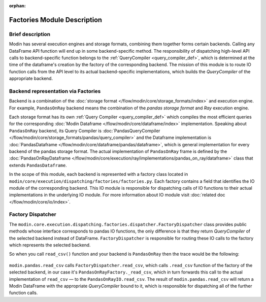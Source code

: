:orphan:

..
    TODO: add links to documentation for mentioned modules.

Factories Module Description
""""""""""""""""""""""""""""

Brief description
'''''''''''''''''
Modin has several execution engines and storage formats, combining them together forms certain backends. 
Calling any DataFrame API function will end up in some backend-specific method. The responsibility of dispatching high-level API calls to
backend-specific function belongs to the :ref:`QueryCompiler <query_compiler_def>`, which is determined at the time of the dataframe's creation by the factory of
the corresponding backend. The mission of this module is to route IO function calls from
the API level to its actual backend-specific implementations, which builds the
`QueryCompiler` of the appropriate backend.

Backend representation via Factories
''''''''''''''''''''''''''''''''''''
Backend is a combination of the :doc:`storage format </flow/modin/core/storage_formats/index>` and execution engine.
For example, ``PandasOnRay`` backend means the combination of the `pandas storage format` and `Ray` execution engine.

Each storage format has its own :ref:`Query Compiler <query_compiler_def>` which compiles the most efficient queries
for the corresponding :doc:`Modin Dataframe </flow/modin/core/dataframe/index>` implementation. Speaking about ``PandasOnRay``
backend, its Query Compiler is :doc:`PandasQueryCompiler </flow/modin/core/storage_formats/pandas/query_compiler>` and the
Dataframe implementation is :doc:`PandasDataframe </flow/modin/core/dataframe/pandas/dataframe>`,
which is general implementation for every backend of the  pandas storage format. The actual implementation of ``PandasOnRay`` frame
is defined by the :doc:`PandasOnRayDataframe </flow/modin/core/execution/ray/implementations/pandas_on_ray/dataframe>` class that
extends ``PandasDataframe``.

In the scope of this module, each backend is represented with a factory class located in
``modin/core/execution/dispatching/factories/factories.py``. Each factory contains a field that identifies the IO module of the corresponding backend. This IO module is
responsible for dispatching calls of IO functions to their actual implementations in the
underlying IO module. For more information about IO module visit :doc:`related doc </flow/modin/core/io/index>`.

Factory Dispatcher
''''''''''''''''''
The ``modin.core.execution.dispatching.factories.dispatcher.FactoryDispatcher`` class provides 
public methods whose interface corresponds to pandas IO functions, the only difference is that they return `QueryCompiler` of the
selected backend instead of DataFrame. ``FactoryDispatcher`` is responsible for routing
these IO calls to the factory which represents the selected backend.

So when you call ``read_csv()`` function and your backend is ``PandasOnRay`` then the
trace would be the following:

.. figure:: /img/factory_dispatching.svg
    :align: center

``modin.pandas.read_csv`` calls ``FactoryDispatcher.read_csv``, which calls ``.read_csv``
function of the factory of the selected backend, in our case it's ``PandasOnRayFactory._read_csv``,
which in turn forwards this call to the actual implementation of ``read_csv`` — to the
``PandasOnRayIO.read_csv``. The result of ``modin.pandas.read_csv`` will return a Modin
DataFrame with the appropriate `QueryCompiler` bound to it, which is responsible for
dispatching all of the further function calls.

